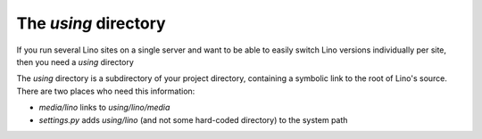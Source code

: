 The `using` directory
=====================

If you run several Lino sites on a single server and want 
to be able to easily switch Lino versions individually per site, 
then you need a `using` directory

The `using` directory is a subdirectory of your project 
directory, containing a symbolic link to the root of 
Lino's source. 
There are two places who need this information:

- `media/lino` links to `using/lino/media`
- `settings.py` adds `using/lino` (and not some hard-coded directory) 
  to the system path

